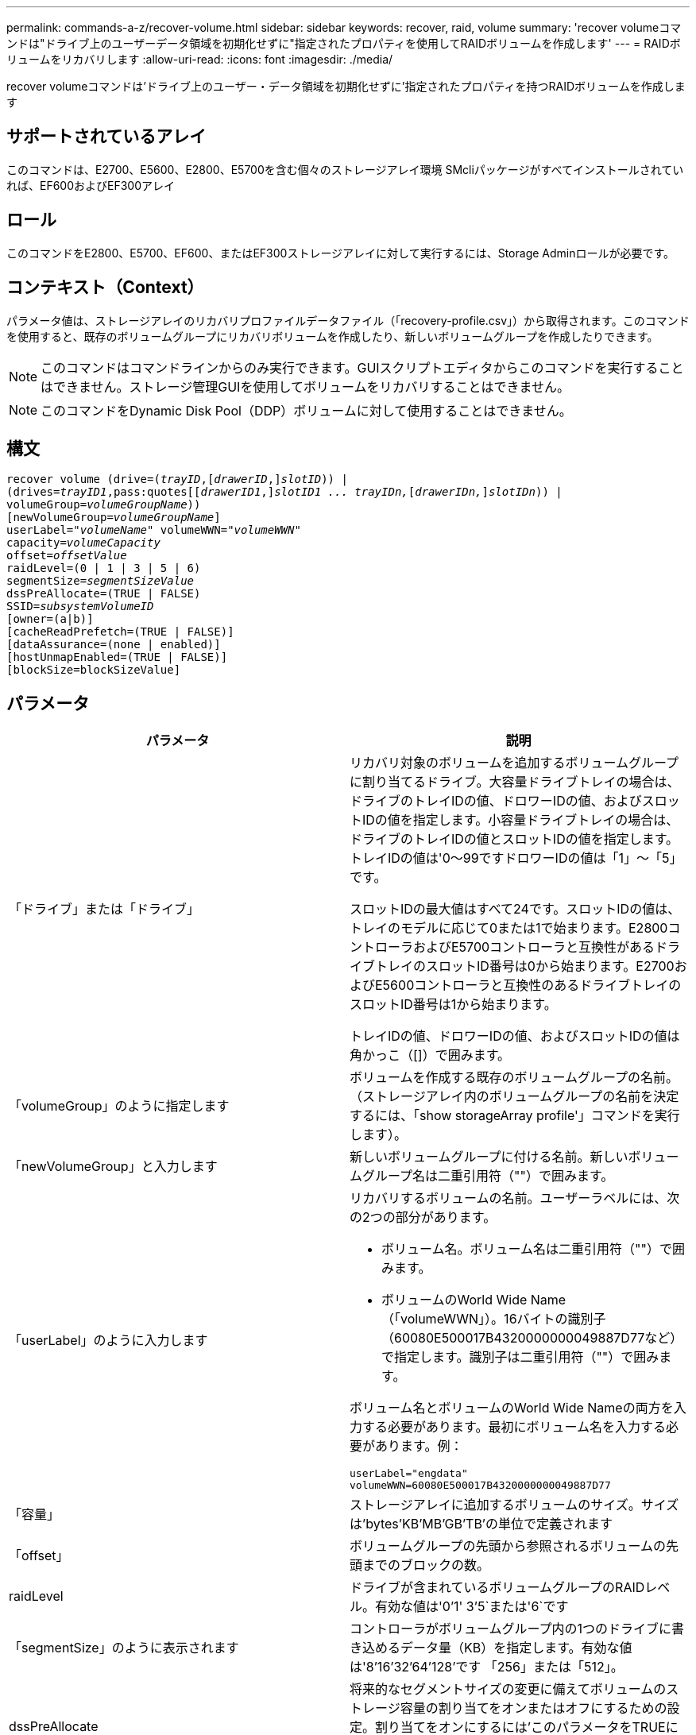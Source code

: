 ---
permalink: commands-a-z/recover-volume.html 
sidebar: sidebar 
keywords: recover, raid, volume 
summary: 'recover volumeコマンドは"ドライブ上のユーザーデータ領域を初期化せずに"指定されたプロパティを使用してRAIDボリュームを作成します' 
---
= RAIDボリュームをリカバリします
:allow-uri-read: 
:icons: font
:imagesdir: ./media/


[role="lead"]
recover volumeコマンドは'ドライブ上のユーザー・データ領域を初期化せずに'指定されたプロパティを持つRAIDボリュームを作成します



== サポートされているアレイ

このコマンドは、E2700、E5600、E2800、E5700を含む個々のストレージアレイ環境 SMcliパッケージがすべてインストールされていれば、EF600およびEF300アレイ



== ロール

このコマンドをE2800、E5700、EF600、またはEF300ストレージアレイに対して実行するには、Storage Adminロールが必要です。



== コンテキスト（Context）

パラメータ値は、ストレージアレイのリカバリプロファイルデータファイル（「recovery-profile.csv」）から取得されます。このコマンドを使用すると、既存のボリュームグループにリカバリボリュームを作成したり、新しいボリュームグループを作成したりできます。

[NOTE]
====
このコマンドはコマンドラインからのみ実行できます。GUIスクリプトエディタからこのコマンドを実行することはできません。ストレージ管理GUIを使用してボリュームをリカバリすることはできません。

====
[NOTE]
====
このコマンドをDynamic Disk Pool（DDP）ボリュームに対して使用することはできません。

====


== 構文

[listing, subs="+macros"]
----
recover volume (drive=pass:quotes[(_trayID_],pass:quotes[[_drawerID_,]]pass:quotes[_slotID_])) |
(drives=pass:quotes[_trayID1_,pass:quotes[[_drawerID1_,]]pass:quotes[_slotID1 ... trayIDn,_]pass:quotes[[_drawerIDn,_]]pass:quotes[_slotIDn_])) |
volumeGroup=pass:quotes[_volumeGroupName_]))
[newVolumeGroup=pass:quotes[_volumeGroupName_]]
userLabel=pass:quotes["_volumeName_" volumeWWN="_volumeWWN_"
capacity=_volumeCapacity_
offset=_offsetValue_
raidLevel=(0 | 1 | 3 | 5 | 6)
segmentSize=_segmentSizeValue_
dssPreAllocate=(TRUE | FALSE)
SSID=_subsystemVolumeID_]
[owner=(a|b)]
[cacheReadPrefetch=(TRUE | FALSE)]
[dataAssurance=(none | enabled)]
[hostUnmapEnabled=(TRUE | FALSE)]
[blockSize=blockSizeValue]
----


== パラメータ

|===
| パラメータ | 説明 


 a| 
「ドライブ」または「ドライブ」
 a| 
リカバリ対象のボリュームを追加するボリュームグループに割り当てるドライブ。大容量ドライブトレイの場合は、ドライブのトレイIDの値、ドロワーIDの値、およびスロットIDの値を指定します。小容量ドライブトレイの場合は、ドライブのトレイIDの値とスロットIDの値を指定します。トレイIDの値は'0～99ですドロワーIDの値は「1」～「5」です。

スロットIDの最大値はすべて24です。スロットIDの値は、トレイのモデルに応じて0または1で始まります。E2800コントローラおよびE5700コントローラと互換性があるドライブトレイのスロットID番号は0から始まります。E2700およびE5600コントローラと互換性のあるドライブトレイのスロットID番号は1から始まります。

トレイIDの値、ドロワーIDの値、およびスロットIDの値は角かっこ（[]）で囲みます。



 a| 
「volumeGroup」のように指定します
 a| 
ボリュームを作成する既存のボリュームグループの名前。（ストレージアレイ内のボリュームグループの名前を決定するには、「show storageArray profile'」コマンドを実行します）。



 a| 
「newVolumeGroup」と入力します
 a| 
新しいボリュームグループに付ける名前。新しいボリュームグループ名は二重引用符（""）で囲みます。



 a| 
「userLabel」のように入力します
 a| 
リカバリするボリュームの名前。ユーザーラベルには、次の2つの部分があります。

* ボリューム名。ボリューム名は二重引用符（""）で囲みます。
* ボリュームのWorld Wide Name（「volumeWWN」）。16バイトの識別子（60080E500017B4320000000049887D77など）で指定します。識別子は二重引用符（""）で囲みます。


ボリューム名とボリュームのWorld Wide Nameの両方を入力する必要があります。最初にボリューム名を入力する必要があります。例：

[listing]
----
userLabel="engdata"
volumeWWN=60080E500017B4320000000049887D77
----


 a| 
「容量」
 a| 
ストレージアレイに追加するボリュームのサイズ。サイズは'bytes'KB'MB`'GB'TB'の単位で定義されます



 a| 
「offset」
 a| 
ボリュームグループの先頭から参照されるボリュームの先頭までのブロックの数。



 a| 
raidLevel
 a| 
ドライブが含まれているボリュームグループのRAIDレベル。有効な値は'0`'1' 3`'5`または'6`です



 a| 
「segmentSize」のように表示されます
 a| 
コントローラがボリュームグループ内の1つのドライブに書き込めるデータ量（KB）を指定します。有効な値は'8`'16`'32`'64`'128`'です 「256」または「512」。



 a| 
dssPreAllocate
 a| 
将来的なセグメントサイズの変更に備えてボリュームのストレージ容量の割り当てをオンまたはオフにするための設定。割り当てをオンにするには'このパラメータをTRUEに設定します割り当てを無効にするには'このパラメータをFALSEに設定します



 a| 
「ssid」
 a| 
ボリュームのストレージアレイサブシステムの識別子。show volumeコマンドを使用して'ストレージ・アレイ・サブシステムの識別子を確認します



 a| 
「owner」をクリックします
 a| 
ボリュームを所有するコントローラ。有効なコントローラ識別子は「a」または「b」です。「a」はスロットAのコントローラ、「b」はスロットBのコントローラです所有者を指定しない場合は、コントローラファームウェアによって所有者が決定されます。



 a| 
「cacheReadPrefetch」というメッセージが表示されます
 a| 
キャッシュ読み取りプリフェッチをオンまたはオフにする設定。キャッシュ読み取りプリフェッチをオフにするには'このパラメータをFALSEに設定しますキャッシュ読み取りプリフェッチをオンにするには'このパラメータをTRUEに設定します



 a| 
hostUnmapEnabled
 a| 
このパラメータがTrueに設定されている場合'ホストはボリュームへの問題 UNMAPコマンドを許可されますUNMAPコマンドは、リソースプロビジョニングされたボリュームでのみ実行できます。



 a| 
「ブロックサイズ」
 a| 
この設定はボリュームのブロックサイズ（バイト）です。

|===


== 注：

ストレージ管理ソフトウェアは、監視対象のストレージアレイのリカバリプロファイルを収集して、ストレージ管理ステーションにプロファイルを保存します。

'drive'パラメータは'大容量ドライブトレイと小容量ドライブトレイの両方をサポートします大容量ドライブトレイには、ドライブを格納するドロワーがあります。ドロワーをドライブトレイから引き出して、ドライブへのアクセスを提供します。小容量ドライブトレイにはドロワーはありません。大容量ドライブトレイの場合は、ドライブトレイの識別子（ID）、ドロワーのID、ドライブが配置されているスロットのIDを指定する必要があります。小容量ドライブトレイの場合は、ドライブトレイのIDと、ドライブが格納されているスロットのIDだけを指定する必要があります。小容量ドライブトレイの場合、ドライブトレイのIDを指定し、ドロワーのIDを「0」に設定し、ドライブが格納されているスロットのIDを指定する方法もあります。

'drive'パラメータまたは'drivs'パラメータを使用してボリュームをリカバリしようとし'ドライブが未割り当て状態の場合'コントローラは自動的に新しいボリューム・グループを作成します新しいボリューム・グループの名前を指定するには'newVolumeGroup'パラメータを使用します

名前には、英数字、アンダースコア（_）、ハイフン（-）、シャープ（#）を任意に組み合わせて使用できます。名前の最大文字数は30文字です。

ownerパラメータは'ボリュームを所有するコントローラを定義しますボリュームの優先コントローラ所有者は、ボリュームグループを現在所有しているコントローラです。



== ストレージ容量を事前に割り当てます

dssPreAllocateパラメータを使用すると'ボリュームの再構築に使用される情報を格納するための容量をボリュームに割り当てることができますdssPreallocate'パラメータをtrueに設定すると'コントローラ・ファームウェアのストレージ・スペース割り当てロジックにより'将来のセグメント・サイズの変更に備えてボリューム内のスペースが事前に割り当てられます事前に割り当てられたスペースは、許容される最大セグメントサイズです。コントローラデータベースから取得できないボリューム構成を適切にリカバリするには'dssPreAllocateパラメータが必要です事前割り当て機能をオフにするには'dssPreAllocateを'FALSE'に設定します



== セグメントサイズ

コントローラがボリューム内の1つのドライブに書き込めるデータブロックの数は、セグメントのサイズによって決まります。各データブロックには512バイトのデータが格納されます。データブロックはストレージの最小単位です。セグメントのサイズによって、格納されるデータブロックの数が決まります。たとえば、8KBのセグメントには16個のデータブロックが含まれます。64KBのセグメントには128個のデータブロックが含まれます。

セグメントサイズの値を入力すると、その値は、実行時にコントローラで指定される、サポートされている値と照合されます。入力した値が無効な場合、コントローラは有効な値のリストを返します。1つの要求に対して1つのドライブを使用することで、他のドライブでは他の要求に同時に対応できます。

ボリュームが属している環境で、1人のユーザが大量のデータ（マルチメディアなど）を転送している場合は、1つのデータ転送要求を1つのデータストライプで処理すると、パフォーマンスが最大化されます。（データストライプはセグメントサイズであり、これに、データ転送に使用されるボリュームグループ内のドライブ数が掛けられます）。 この場合、同じ要求に対して複数のドライブが使用されますが、各ドライブへのアクセスは1回だけとなります。

マルチユーザデータベースまたはファイルシステムのストレージ環境で最適なパフォーマンスを実現するには、データ転送要求を満たすために必要なドライブ数が最小限になるように、セグメントサイズを設定します。



== キャッシュ読み取りプリフェッチ

キャッシュ読み取りプリフェッチを使用すると、コントローラは、ホストによって要求されたデータブロックをディスクから読み取ってキャッシュにコピーすると同時に、追加のデータブロックをキャッシュにコピーできます。これにより、以降のデータ要求をキャッシュから処理できる可能性が高くなります。キャッシュ読み取りプリフェッチは、シーケンシャルデータ転送を使用するマルチメディアアプリケーションにとって重要です。使用するストレージアレイの設定によって、コントローラがキャッシュに読み込む追加のデータブロックの数が決まります。「cacheReadPrefetch」パラメータの有効な値は「TRUE」または「FALSE」です。



== 最小ファームウェアレベル

5.43

7.10で、RAID 6レベル機能と「newVolumeGroup」パラメータが追加されました。

7.60で'drawerID'ユーザ入力が追加されました

7.75で'dataAssuranceパラメータが追加されました

8.78で'hostUnmapEnabled'パラメータが追加されました

11.70.1に'blocksize'パラメータが追加されました
